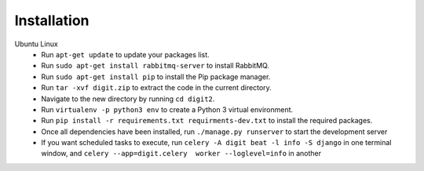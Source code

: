 Installation
============

Ubuntu Linux
 * Run ``apt-get update`` to update your packages list.
 * Run ``sudo apt-get install rabbitmq-server`` to install RabbitMQ.
 * Run ``sudo apt-get install pip`` to install the Pip package manager.
 * Run ``tar -xvf digit.zip`` to extract the code in the current directory.
 * Navigate to the new directory by running ``cd digit2``.
 * Run ``virtualenv -p python3 env`` to create a Python 3 virtual environment.
 * Run ``pip install -r requirements.txt requirments-dev.txt`` to install the required packages.
 * Once all dependencies have been installed, run ``./manage.py runserver`` to start the development server
 * If you want scheduled tasks to execute, run ``celery -A digit beat -l info -S django`` in one terminal window,
   and ``celery --app=digit.celery  worker --loglevel=info`` in another
